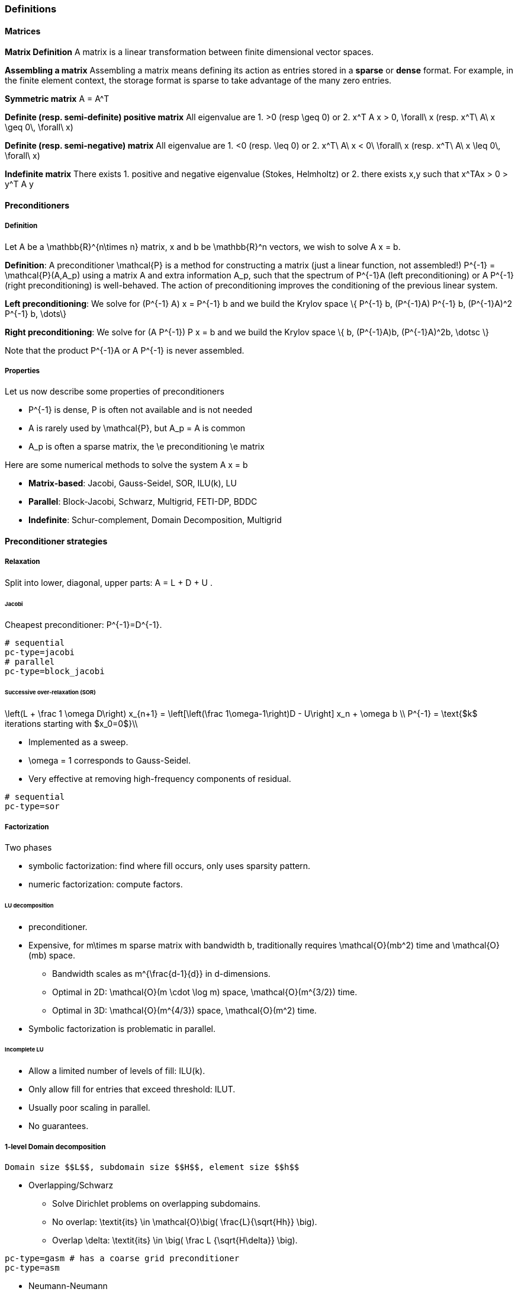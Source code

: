 ===  Definitions

====  Matrices

**Matrix Definition** A  matrix is a linear transformation between finite dimensional vector spaces.

**Assembling a matrix**
Assembling a matrix means defining its action as entries stored in a **sparse** or **dense** format. For example, in the finite element context, the storage format is sparse to take advantage of the many zero entries.

**Symmetric matrix**
$$A = A^T$$


**Definite (resp. semi-definite) positive matrix**
All eigenvalue are 
 1. $$>0$$ (resp $$\geq 0$$) or 
 2. $$x^T A x > 0, \forall\ x $$ (resp. $$x^T\ A\ x
\geq 0\, \forall\ x$$)

**Definite (resp. semi-negative) matrix**
All eigenvalue are 
 1. $$<0$$ (resp. $$\leq 0$$) or
 2. $$x^T\ A\ x < 0\ \forall\ x$$ (resp. $$x^T\ A\ x \leq 0\, \forall\ x$$)

**Indefinite matrix**
There exists 
 1. positive and negative eigenvalue (Stokes, Helmholtz) or
 2. there exists $$x,y$$ such that $$x^TAx > 0 > y^T A y$$

==== Preconditioners

===== Definition

Let $$A$$ be a $$\mathbb{R}^{n\times n}$$ matrix, $$x$$ and $$b$$ be $$\mathbb{R}^n$$ vectors, we wish to solve
$$A x = b.$$

**Definition**: A preconditioner $$\mathcal{P}$$ is a method for constructing a matrix (just a linear function, not assembled!)  $$P^{-1} = \mathcal{P}(A,A_p)$$ using a matrix $$A$$ and extra information $$A_p$$, such that the spectrum of $$P^{-1}A$$ (left preconditioning) or $$A P^{-1}$$ (right preconditioning) is well-behaved. The action of preconditioning improves the conditioning of the previous linear system. 

**Left preconditioning**:  We solve for
$$  (P^{-1} A) x = P^{-1} b $$
and we build the Krylov space 
$$\{ P^{-1} b, (P^{-1}A) P^{-1} b, (P^{-1}A)^2 P^{-1} b, \dots\}$$

**Right preconditioning**: We solve for
$$  (A P^{-1}) P x = b $$
and we build the Krylov space 
$$\{ b, (P^{-1}A)b, (P^{-1}A)^2b, \dotsc \}$$

Note that the product $$P^{-1}A$$ or $$A P^{-1}$$ is never assembled.

===== Properties

Let us now describe some  properties of preconditioners

  - $$P^{-1}$$ is dense, $$P$$ is often not available and is not needed
  
  - $$A$$ is rarely used by $$\mathcal{P}$$, but $$A_p = A$$ is common
  
  - $$A_p$$ is often a sparse matrix, the \e preconditioning  \e matrix
  
Here are some numerical methods to solve the system $$A x = b$$

  - **Matrix-based**: Jacobi, Gauss-Seidel, SOR, ILU(k), LU
 
  - **Parallel**: Block-Jacobi, Schwarz, Multigrid, FETI-DP, BDDC
 
  - **Indefinite**: Schur-complement, Domain Decomposition, Multigrid

==== Preconditioner strategies


===== Relaxation

Split into lower, diagonal, upper parts: $$ A = L + D + U $$.

====== Jacobi

Cheapest preconditioner: $$P^{-1}=D^{-1}$$.

[source,bash]
----
# sequential
pc-type=jacobi
# parallel
pc-type=block_jacobi
----

====== Successive over-relaxation (SOR)

$$
\left(L + \frac 1 \omega D\right) x_{n+1} = \left[\left(\frac 1\omega-1\right)D - U\right] x_n + \omega b \\
P^{-1} = \text{$k$ iterations starting with $x_0=0$}\\
$$

* Implemented as a sweep.

* $$\omega = 1$$ corresponds to Gauss-Seidel.

* Very effective at removing high-frequency components of residual.

[source,bash]
----
# sequential
pc-type=sor
----

===== Factorization

Two phases

   - symbolic factorization: find where fill occurs, only uses 
   sparsity pattern.
   
   - numeric factorization: compute factors.

====== LU decomposition

   - preconditioner.
   
   - Expensive, for $$m\times m$$ sparse matrix with bandwidth $$b$$, traditionally requires $$\mathcal{O}(mb^2)$$ time and $$\mathcal{O}(mb)$$ space.
   
    * Bandwidth scales as $$m^{\frac{d-1}{d}}$$ in $$d$$-dimensions.
    
    * Optimal in 2D: $$\mathcal{O}(m \cdot \log m)$$ space, $$\mathcal{O}(m^{3/2})$$ time.
    
    * Optimal in 3D: $$\mathcal{O}(m^{4/3})$$ space, $$\mathcal{O}(m^2)$$ time.
   
   - Symbolic factorization is problematic in parallel.

====== Incomplete LU

   - Allow a limited number of levels of fill: ILU($$k$$).
   
   - Only allow fill for entries that exceed threshold: ILUT.
   
   - Usually poor scaling in parallel.
   
   - No guarantees.

===== 1-level Domain decomposition

   Domain size $$L$$, subdomain size $$H$$, element size $$h$$

 * Overlapping/Schwarz
    
    - Solve Dirichlet problems on overlapping subdomains.
    
    - No overlap: $$\textit{its} \in \mathcal{O}\big( \frac{L}{\sqrt{Hh}} \big)$$.
    
    - Overlap $$\delta$$: $$\textit{its} \in \big( \frac L {\sqrt{H\delta}} \big)$$.

[source,shell]
----
pc-type=gasm # has a coarse grid preconditioner
pc-type=asm
----

 * Neumann-Neumann

    - Solve Neumann problems on non-overlapping subdomains.
    
    - $$\textit{its} \in \mathcal{O}\big( \frac{L}{H}(1+\log\frac H h) \big)$$.
    
    - Tricky null space issues (floating subdomains).
    
    - Need subdomain matrices, not globally assembled matrix.

> **Notes:** Multilevel variants knock off the leading $$\frac L H$$. +
Both overlapping and nonoverlapping with this bound.

 * BDDC and FETI-DP
    
     - Neumann problems on subdomains with coarse grid correction.
    
     - $$\textit{its} \in \mathcal{O}\big(1 + \log\frac H h \big)$$.


===== Multigrid


Hierarchy: Interpolation and restriction operators $$ \Pi^\uparrow : X_{\text{coarse}} \to X_{\text{fine}} \qquad \Pi^\downarrow :  X_{\text{fine}} \to X_{\text{coarse}} $$
   
   - Geometric: define problem on multiple levels, use grid to compute hierarchy.
   
   - Algebraic: define problem only on finest level, use matrix structure to build hierarchy.

Galerkin approximation

Assemble this matrix: $$A_{\text{coarse}} = \Pi^\downarrow A_{\text{fine}} \Pi^\uparrow$$

Application of multigrid preconditioner ($$ V $$-cycle)

- Apply pre-smoother on fine level (any preconditioner).

- Restrict residual to coarse level with $$\Pi^\downarrow$$.

- Solve on coarse level $$A_{\text{coarse}} x = r$$.

- Interpolate result back to fine level with $$\Pi^\uparrow$$.

- Apply post-smoother on fine level (any preconditioner).


====== Multigrid convergence properties

- Textbook: $$P^{-1}A$$ is spectrally equivalent to identity
    
    * Constant number of iterations to converge up to discretization error.

- Most theory applies to SPD systems
    
    * variable coefficients (e.g. discontinuous): low energy interpolants.
    
    * mesh- and/or physics-induced anisotropy: semi-coarsening/line smoothers.
    
    * complex geometry: difficult to have meaningful coarse levels.
    
- Deeper algorithmic difficulties

    * nonsymmetric (e.g. advection, shallow water, Euler).
    
    * indefinite (e.g. incompressible flow, Helmholtz).

- Performance considerations
   
    * Aggressive coarsening is critical in parallel.
    
    * Most theory uses SOR smoothers, ILU often more robust.
    
    * Coarsest level usually solved semi-redundantly with direct solver.

- Multilevel Schwarz is essentially the same with different language

    * assume strong smoothers, emphasize aggressive coarsening.

===== List of PETSc Preconditioners

See this link:http://www.mcs.anl.gov/petsc/petsc-current/docs/manualpages/PC/PCType.html[PETSc page] for a complete list.

.Table of Preconditioners as of PETSc 3.7
|===
| PETSc | Description |  Parallel
| none |No preconditioner| yes 
| jacobi | diagonal preconditioner | yes 
| bjacobi | block diagonal preconditioner | yes 
| sor | SOR preconditioner | yes
| lu | Direct solver as preconditioner | depends on the factorization package (e.g.mumps,pastix: OK) 
| shell | User defined preconditioner | depends on the user preconditioner  
| mg | multigrid prec| yes 
| ilu |incomplete lu| 
| icc |incomplete cholesky| 
| cholesky |Cholesky factorisation| yes
| asm | Additive Schwarz Method| yes 
| gasm | Scalable Additive Schwarz Method | yes  
| ksp | Krylov subspace preconditioner | yes 
| fieldsplit | block preconditioner framework |  yes
| lsc | Least Square Commutator | yes 
| gamg | Scalable Algebraic Multigrid | yes
| hypre | Hypre framework (multigrid...)| 
| bddc |balancing domain decomposition by constraints preconditioner| yes
|===


=== Principles 

Feel++ abstracts the PETSc library and provides a subset (sufficient in most cases) to the PETSc features. It interfaces with the following PETSc libraries: `Mat` , `Vec` , `KSP` , `PC` , `SNES.` 
 
  - `Vec`  Vector handling library
  
  - `Mat`  Matrix handling library
  
  - `KSP`  Krylov SubSpace library implements various iterative solvers
  
  - `PC`  Preconditioner library implements various  preconditioning strategies
  
  - `SNES`  Nonlinear solver library implements various  nonlinear solve strategies

All linear algebra are encapsulated within backends using the command line option `--backend=<backend>` or config file option `backend=<backend>` which provide interface to several libraries

|===
| Library | Format  | Backend 
| PETSc   | sparse  | `petsc` 
| Eigen   | sparse  | `eigen` 
| Eigen   | dense   | `eigen_dense` 
|===

The default `backend` is `petsc.` 

=== Somes generic examples

The configuration files `.cfg` allow for a wide range of options to solve a linear or non-linear system.

We consider now the following example 
[import:"marker1"](../../codes/mylaplacian.cpp)

To execute this example

[source,shell]
----
# sequential
./feelpp_tut_laplacian
# parallel on 4 cores
mpirun -np 4 ./feelpp_tut_laplacian 
----

As described in section 

==== Direct solver

`cholesky` and `lu` factorisation are available. However the parallel implementation depends on the availability of MUMPS. The configuration is very simple.

[source,ini]
----
# no iterative solver
ksp-type=preonly
# 
pc-type=cholesky
----

Using the link:backends.adoc[PETSc backend] allows to choose different packages to compute the factorization.

.Table of factorization package
|===
| Package | Description |  Parallel
| `petsc` | PETSc own implementation|  yes
| `mumps` | MUltifrontal Massively Parallel sparse direct Solver| yes
| `umfpack` | Unsymmetric MultiFrontal package | no
| `pastix` | Parallel Sparse matriX package| yes
|===

To choose between these factorization package

[source,ini]
----
# choose mumps
pc-factor-mat-solver-package=mumps
# choose umfpack (sequential)
pc-factor-mat-solver-package=umfpack
----

In order to perform a cholesky type of factorisation, it is required to set the underlying matrix to be SPD.

[source,cpp]
----
// matrix
auto A = backend->newMatrix(_test=...,_trial=...,_properties=SPD);
// bilinear form
auto a = form2( _test=..., _trial=..., _properties=SPD );
----

==== Using iterative solvers

===== Using CG and ICC(3) 

with a relative tolerance of 1e-12:
[source,ini]
--
ksp-rtol=1.e-12
ksp-type=cg
pc-type=icc
pc-factor-levels=3
--

===== Using GMRES and ILU(3) 

with a relative tolerance of 1e-12 and a restart of 300:

[source,ini]
----
ksp-rtol=1.e-12
ksp-type=gmres
ksp-gmres-restart=300
pc-type=ilu
pc-factor-levels=3
----

===== Using GMRES and Jacobi 

With a relative tolerance of 1e-12 and a restart of 100:

[source,ini]
----
ksp-rtol=1.e-12
ksp-type=gmres
ksp-gmres-restart 100
pc-type=jacobi
----

==== Monitoring  linear non-linear and eigen problem solver residuals

[source,ini]
----
# linear
ksp_monitor=1
# non-linear
snes-monitor=1
# eigen value problem
eps-monitor=1
----

=== Solving the Laplace problem

We start with the quickstart Laplacian example, recall that we wish to, given a domain $$\Omega$$, find $$u$$ such that

$$
-\nabla \cdot (k \nabla u) = f \mbox{ in } \Omega \subset \mathbb{R}^{2},\\
u = g \mbox{ on } \partial \Omega
$$

===== Monitoring KSP solvers

[source,sh]
----
feelpp_qs_laplacian --ksp-monitor=true
----

===== Viewing KSP solvers

[source,sh]
----
shell> mpirun -np 2 feelpp_qs_laplacian --ksp-monitor=1  --ksp-view=1
  0 KSP Residual norm 8.953261456448e-01
  1 KSP Residual norm 7.204431786960e-16
KSP Object: 2 MPI processes
  type: gmres
    GMRES: restart=30, using Classical (unmodified) Gram-Schmidt
     Orthogonalization with no iterative refinement
    GMRES: happy breakdown tolerance 1e-30
  maximum iterations=1000
  tolerances:  relative=1e-13, absolute=1e-50, divergence=100000
  left preconditioning
  using nonzero initial guess
  using PRECONDITIONED norm type for convergence test
PC Object: 2 MPI processes
  type: shell
    Shell:
  linear system matrix = precond matrix:
  Matrix Object:   2 MPI processes
    type: mpiaij
    rows=525, cols=525
    total: nonzeros=5727, allocated nonzeros=5727
    total number of mallocs used during MatSetValues calls =0
      not using I-node (on process 0) routines
----

===== Solvers and preconditioners

You can now change the Krylov subspace solver using the `--ksp-type` option and the preconditioner using `--pc-ptype` option.

For example, 

* to solve use the conjugate gradient,`cg`, solver and the default preconditioner use the following
[source,shell]
----
./feelpp_qs_laplacian --ksp-type=cg --ksp-view=1 --ksp-monitor=1
----

* to solve using the algebraic multigrid preconditioner, `gamg`, with `cg` as a solver use the following
[source,shell]
----
./feelpp_qs_laplacian --ksp-type=cg --ksp-view=1 --ksp-monitor=1 --pc-type=gamg
----



=== Block factorisation

==== Stokes

We now turn to the quickstart Stokes example, recall that we wish to,
given a domain $$\Omega$$, find $$(\mathbf{u},p) $$ such that

[stem]
++++
  -\Delta \mathbf{u} + \nabla p = \mathbf{ f} \mbox{ in } \Omega,\\
  \nabla \cdot \mathbf{u} =    0 \mbox{ in } \Omega,\\
  \mathbf{u} = \mathbf{g} \mbox{ on } \partial \Omega
++++

This problem is indefinite. Possible solution strategies are

 - Uzawa, 
 
 - penalty(techniques from optimisation), 
 
 - augmented lagrangian approach (Glowinski,Le Tallec)

**Note** that The Inf-sup condition must be satisfied. In particular for a multigrid strategy, the smoother needs to preserve it.

### General approach for saddle point problems

The Krylov subspace solvers for indefinite problems are MINRES, GMRES. As to preconditioning, we look first at the saddle point matrix $$M$$ and its block factorization $$M = LDL^T$$, indeed we have :

[stem]
++++
M =   \begin{pmatrix}
          A & B \\
          B^T & 0
        \end{pmatrix}
        =
        \begin{pmatrix}
          I & 0\\
          B^T C & I
        \end{pmatrix}
        \begin{pmatrix}
          A & 0\\
          0 & - B^T A^{-1} B
        \end{pmatrix}
        \begin{pmatrix}
          I & A^{-1} B\\
          0 & I
        \end{pmatrix}
++++
        
- Elman, Silvester and Wathen propose 3 preconditioners:

[stem]
++++
P_1 =
\begin{pmatrix}
\tilde{A}^{-1} & B\\
B^T & 0
\end{pmatrix}, \quad
P_2 =
\begin{pmatrix}
\tilde{A}^{-1} & 0\\
0 & \tilde{S}
\end{pmatrix},\quad
P_3 =
\begin{pmatrix}
\tilde{A}^{-1} & B\\
0 & \tilde{S}
\end{pmatrix}
++++

where stem:[\tilde{S} \approx S^{-1} = B^T A^{-1} B] and  stem:[\tilde{A}^{-1} \approx A^{-1}]
